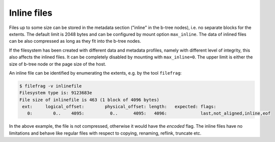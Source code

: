 Inline files
============

Files up to some size can be stored in the metadata section ("inline" in the
b-tree nodes), i.e. no separate blocks for the extents. The default limit is
2048 bytes and can be configured by mount option ``max_inline``.  The data of
inlined files can be also compressed as long as they fit into the b-tree nodes.

If the filesystem has been created with different data and metadata profiles,
namely with different level of integrity, this also affects the inlined files.
It can be completely disabled by mounting with ``max_inline=0``. The upper
limit is either the size of b-tree node or the page size of the host.

An inline file can be identified by enumerating the extents, e.g. by the tool
``filefrag``:

.. code-block:: bash

   $ filefrag -v inlinefile
   Filesystem type is: 9123683e
   File size of inlinefile is 463 (1 block of 4096 bytes)
    ext:     logical_offset:        physical_offset: length:   expected: flags:
      0:        0..    4095:          0..      4095:   4096:             last,not_aligned,inline,eof

In the above example, the file is not compressed, otherwise it would have the
*encoded* flag. The inline files have no limitations and behave like regular
files with respect to copying, renaming, reflink, truncate etc.
